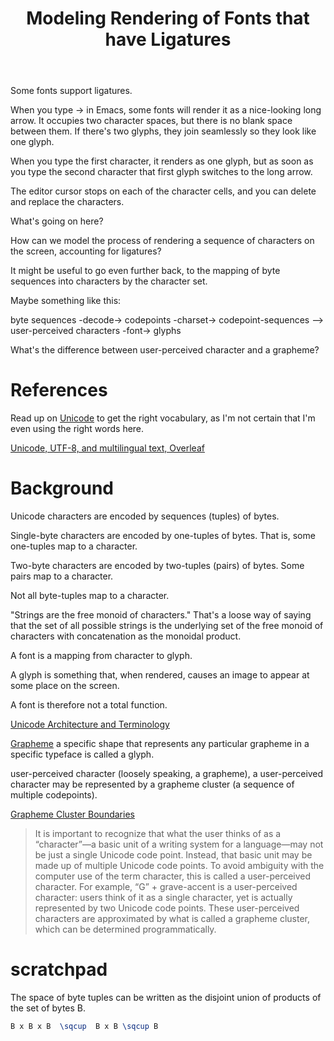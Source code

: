 #+TITLE: Modeling Rendering of Fonts that have Ligatures

Some fonts support ligatures.

When you type -> in Emacs, some fonts will render it as a nice-looking
long arrow.  It occupies two character spaces, but there is no blank space
between them.  If there's two glyphs, they join seamlessly so they look like one glyph.

When you type the first character, it renders as one glyph, but as soon as you
type the second character that first glyph switches to the long arrow.

The editor cursor stops on each of the character cells, and you can delete and replace
the characters.

What's going on here?

How can we model the process of rendering a sequence of characters
on the screen, accounting for ligatures?

It might be useful to go even further back, to the mapping of byte sequences
into characters by the character set.

Maybe something like this:

byte sequences -decode-> codepoints -charset-> codepoint-sequences --> user-perceived characters -font-> glyphs

What's the difference between user-perceived character and a grapheme?


* References
  
Read up on [[https://en.wikipedia.org/wiki/Unicode][Unicode]] to get the right vocabulary, as I'm not certain
that I'm even using the right words here.

[[https://www.overleaf.com/learn/latex/Articles/Unicode,_UTF-8_and_multilingual_text:_An_introduction][Unicode, UTF-8, and multilingual text, Overleaf]]

* Background

Unicode characters are encoded by sequences (tuples) of bytes.

Single-byte characters are encoded by one-tuples of bytes.
That is, some one-tuples map to a character.

Two-byte characters are encoded by two-tuples (pairs) of bytes.
Some pairs map to a character.

Not all byte-tuples map to a character.

"Strings are the free monoid of characters."  That's a loose way
of saying that the set of all possible strings is the underlying
set of the free monoid of characters with concatenation as the monoidal product.

A font is a mapping from character to glyph.

A glyph is something that, when rendered, causes an image to appear at some place on the screen.

A font is therefore not a total function.

[[https://en.wikipedia.org/wiki/Unicode#Architecture_and_terminology][Unicode Architecture and Terminology]]

[[https://en.wikipedia.org/wiki/Grapheme][Grapheme]]
a specific shape that represents any particular grapheme in a specific typeface is called a glyph.


user-perceived character (loosely speaking, a grapheme), 
a user-perceived character may be represented by a grapheme cluster (a sequence of multiple codepoints).

[[https://unicode.org/reports/tr29/#Grapheme_Cluster_Boundaries][Grapheme Cluster Boundaries]]
#+begin_quote
It is important to recognize that what the user thinks of as a “character”—a
basic unit of a writing system for a language—may not be just a single Unicode
code point. Instead, that basic unit may be made up of multiple Unicode code
points. To avoid ambiguity with the computer use of the term character, this is
called a user-perceived character. For example, “G” + grave-accent is a
user-perceived character: users think of it as a single character, yet is
actually represented by two Unicode code points. These user-perceived characters
are approximated by what is called a grapheme cluster, which can be determined
programmatically.
#+end_quote

* scratchpad

  The space of byte tuples can be written as the disjoint union of products of the set of bytes B.
  
#+begin_src latex
B x B x B  \sqcup  B x B \sqcup B
#+end_src
